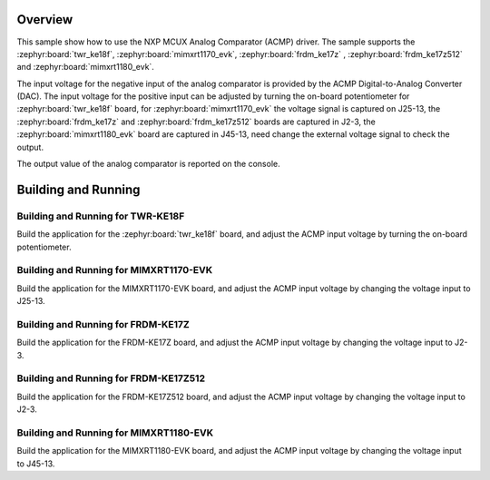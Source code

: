 .. zephyr:code-sample:: mcux_acmp
   :name: NXP MCUX Analog Comparator (ACMP)
   :relevant-api: sensor_interface

   Get analog comparator data from an NXP MCUX Analog Comparator (ACMP).

Overview
********

This sample show how to use the NXP MCUX Analog Comparator (ACMP) driver. The
sample supports the :zephyr:board:`twr_ke18f`, :zephyr:board:`mimxrt1170_evk`, :zephyr:board:`frdm_ke17z`
, :zephyr:board:`frdm_ke17z512` and :zephyr:board:`mimxrt1180_evk`.

The input voltage for the negative input of the analog comparator is
provided by the ACMP Digital-to-Analog Converter (DAC). The input voltage for
the positive input can be adjusted by turning the on-board potentiometer for
:zephyr:board:`twr_ke18f` board, for :zephyr:board:`mimxrt1170_evk` the voltage signal is
captured on J25-13, the :zephyr:board:`frdm_ke17z` and :zephyr:board:`frdm_ke17z512` boards are
captured in J2-3, the :zephyr:board:`mimxrt1180_evk` board are captured in J45-13, need
change the external voltage signal to check the output.

The output value of the analog comparator is reported on the console.

Building and Running
********************

Building and Running for TWR-KE18F
==================================
Build the application for the :zephyr:board:`twr_ke18f` board, and adjust the
ACMP input voltage by turning the on-board potentiometer.

.. zephyr-app-commands::
   :zephyr-app: samples/sensor/mcux_acmp
   :board: twr_ke18f
   :goals: flash
   :compact:

Building and Running for MIMXRT1170-EVK
=======================================
Build the application for the MIMXRT1170-EVK board, and adjust the
ACMP input voltage by changing the voltage input to J25-13.

.. zephyr-app-commands::
   :zephyr-app: samples/sensor/mcux_acmp
   :board: mimxrt1170_evk@A/mimxrt1176/cm7
   :goals: flash
   :compact:

Building and Running for FRDM-KE17Z
===================================
Build the application for the FRDM-KE17Z board, and adjust the
ACMP input voltage by changing the voltage input to J2-3.

.. zephyr-app-commands::
   :zephyr-app: samples/sensor/mcux_acmp
   :board: frdm_ke17z
   :goals: flash
   :compact:

Building and Running for FRDM-KE17Z512
======================================
Build the application for the FRDM-KE17Z512 board, and adjust the
ACMP input voltage by changing the voltage input to J2-3.

.. zephyr-app-commands::
   :zephyr-app: samples/sensor/mcux_acmp
   :board: frdm_ke17z512
   :goals: flash
   :compact:

Building and Running for MIMXRT1180-EVK
=======================================
Build the application for the MIMXRT1180-EVK board, and adjust the
ACMP input voltage by changing the voltage input to J45-13.

.. zephyr-app-commands::
   :zephyr-app: samples/sensor/mcux_acmp
   :board: mimxrt1180_evk/mimxrt1189/cm33
   :goals: flash
   :compact:

.. zephyr-app-commands::
   :zephyr-app: samples/sensor/mcux_acmp
   :board: mimxrt1180_evk/mimxrt1189/cm7
   :goals: flash
   :compact:
